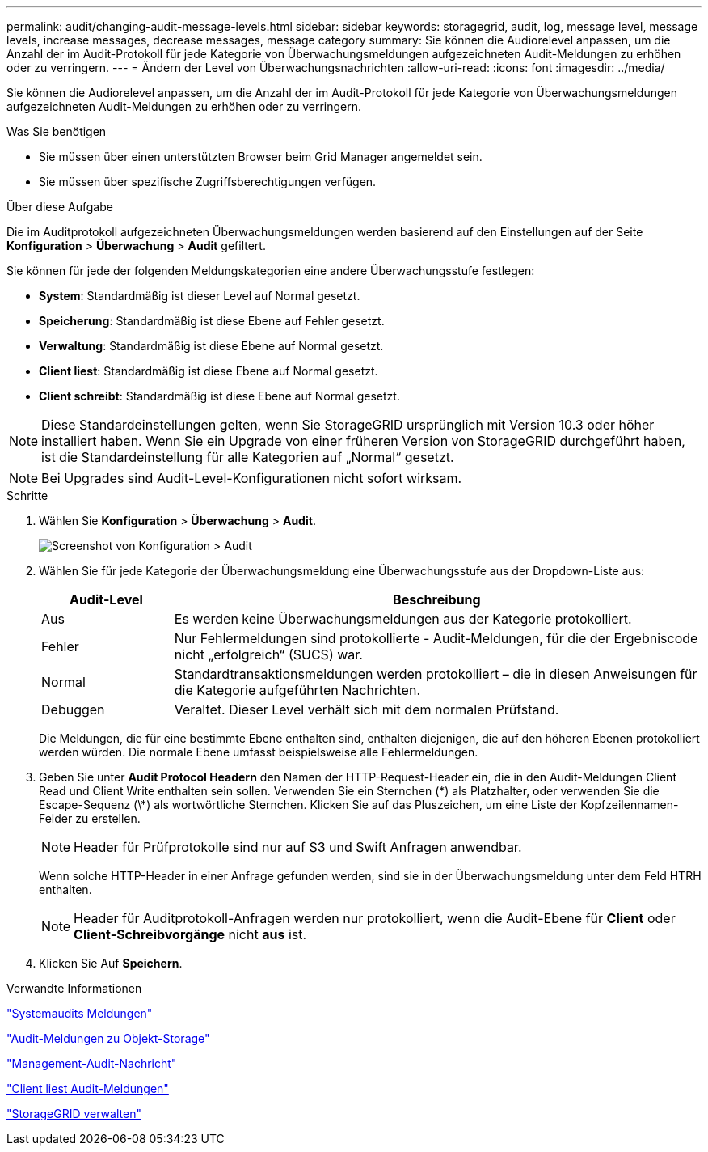 ---
permalink: audit/changing-audit-message-levels.html 
sidebar: sidebar 
keywords: storagegrid, audit, log, message level, message levels, increase messages, decrease messages, message category 
summary: Sie können die Audiorelevel anpassen, um die Anzahl der im Audit-Protokoll für jede Kategorie von Überwachungsmeldungen aufgezeichneten Audit-Meldungen zu erhöhen oder zu verringern. 
---
= Ändern der Level von Überwachungsnachrichten
:allow-uri-read: 
:icons: font
:imagesdir: ../media/


[role="lead"]
Sie können die Audiorelevel anpassen, um die Anzahl der im Audit-Protokoll für jede Kategorie von Überwachungsmeldungen aufgezeichneten Audit-Meldungen zu erhöhen oder zu verringern.

.Was Sie benötigen
* Sie müssen über einen unterstützten Browser beim Grid Manager angemeldet sein.
* Sie müssen über spezifische Zugriffsberechtigungen verfügen.


.Über diese Aufgabe
Die im Auditprotokoll aufgezeichneten Überwachungsmeldungen werden basierend auf den Einstellungen auf der Seite *Konfiguration* > *Überwachung* > *Audit* gefiltert.

Sie können für jede der folgenden Meldungskategorien eine andere Überwachungsstufe festlegen:

* *System*: Standardmäßig ist dieser Level auf Normal gesetzt.
* *Speicherung*: Standardmäßig ist diese Ebene auf Fehler gesetzt.
* *Verwaltung*: Standardmäßig ist diese Ebene auf Normal gesetzt.
* *Client liest*: Standardmäßig ist diese Ebene auf Normal gesetzt.
* *Client schreibt*: Standardmäßig ist diese Ebene auf Normal gesetzt.



NOTE: Diese Standardeinstellungen gelten, wenn Sie StorageGRID ursprünglich mit Version 10.3 oder höher installiert haben. Wenn Sie ein Upgrade von einer früheren Version von StorageGRID durchgeführt haben, ist die Standardeinstellung für alle Kategorien auf „Normal“ gesetzt.


NOTE: Bei Upgrades sind Audit-Level-Konfigurationen nicht sofort wirksam.

.Schritte
. Wählen Sie *Konfiguration* > *Überwachung* > *Audit*.
+
image::../media/default_audit_settings.gif[Screenshot von Konfiguration > Audit]

. Wählen Sie für jede Kategorie der Überwachungsmeldung eine Überwachungsstufe aus der Dropdown-Liste aus:
+
[cols="20,80"]
|===
| Audit-Level | Beschreibung 


 a| 
Aus
 a| 
Es werden keine Überwachungsmeldungen aus der Kategorie protokolliert.



 a| 
Fehler
 a| 
Nur Fehlermeldungen sind protokollierte - Audit-Meldungen, für die der Ergebniscode nicht „erfolgreich“ (SUCS) war.



 a| 
Normal
 a| 
Standardtransaktionsmeldungen werden protokolliert – die in diesen Anweisungen für die Kategorie aufgeführten Nachrichten.



 a| 
Debuggen
 a| 
Veraltet. Dieser Level verhält sich mit dem normalen Prüfstand.

|===
+
Die Meldungen, die für eine bestimmte Ebene enthalten sind, enthalten diejenigen, die auf den höheren Ebenen protokolliert werden würden. Die normale Ebene umfasst beispielsweise alle Fehlermeldungen.

. Geben Sie unter *Audit Protocol Headern* den Namen der HTTP-Request-Header ein, die in den Audit-Meldungen Client Read und Client Write enthalten sein sollen. Verwenden Sie ein Sternchen (\*) als Platzhalter, oder verwenden Sie die Escape-Sequenz (\*) als wortwörtliche Sternchen. Klicken Sie auf das Pluszeichen, um eine Liste der Kopfzeilennamen-Felder zu erstellen.
+

NOTE: Header für Prüfprotokolle sind nur auf S3 und Swift Anfragen anwendbar.

+
Wenn solche HTTP-Header in einer Anfrage gefunden werden, sind sie in der Überwachungsmeldung unter dem Feld HTRH enthalten.

+

NOTE: Header für Auditprotokoll-Anfragen werden nur protokolliert, wenn die Audit-Ebene für *Client* oder *Client-Schreibvorgänge* nicht *aus* ist.

. Klicken Sie Auf *Speichern*.


.Verwandte Informationen
link:system-audit-messages.html["Systemaudits Meldungen"]

link:object-storage-audit-messages.html["Audit-Meldungen zu Objekt-Storage"]

link:management-audit-message.html["Management-Audit-Nachricht"]

link:client-read-audit-messages.html["Client liest Audit-Meldungen"]

link:../admin/index.html["StorageGRID verwalten"]
